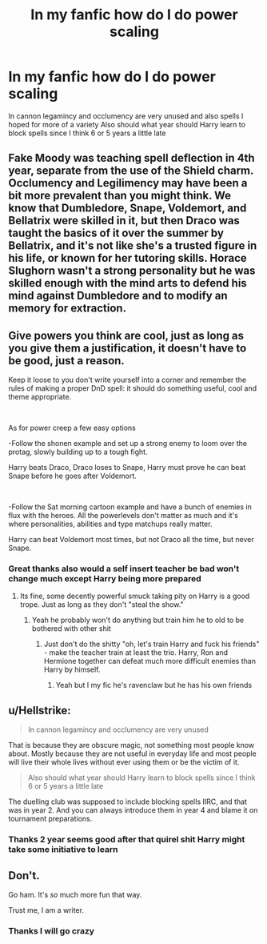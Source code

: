 #+TITLE: In my fanfic how do I do power scaling

* In my fanfic how do I do power scaling
:PROPERTIES:
:Author: hashirama0cells
:Score: 4
:DateUnix: 1589587641.0
:DateShort: 2020-May-16
:FlairText: Discussion
:END:
In cannon legamincy and occlumency are very unused and also spells I hoped for more of a variety Also should what year should Harry learn to block spells since I think 6 or 5 years a little late


** Fake Moody was teaching spell deflection in 4th year, separate from the use of the Shield charm. Occlumency and Legilimency may have been a bit more prevalent than you might think. We know that Dumbledore, Snape, Voldemort, and Bellatrix were skilled in it, but then Draco was taught the basics of it over the summer by Bellatrix, and it's not like she's a trusted figure in his life, or known for her tutoring skills. Horace Slughorn wasn't a strong personality but he was skilled enough with the mind arts to defend his mind against Dumbledore and to modify an memory for extraction.
:PROPERTIES:
:Author: wordhammer
:Score: 6
:DateUnix: 1589588159.0
:DateShort: 2020-May-16
:END:


** Give powers you think are cool, just as long as you give them a justification, it doesn't have to be good, just a reason.

Keep it loose to you don't write yourself into a corner and remember the rules of making a proper DnD spell: it should do something useful, cool and theme appropriate.

​

As for power creep a few easy options

-Follow the shonen example and set up a strong enemy to loom over the protag, slowly building up to a tough fight.

Harry beats Draco, Draco loses to Snape, Harry must prove he can beat Snape before he goes after Voldemort.

​

-Follow the Sat morning cartoon example and have a bunch of enemies in flux with the heroes. All the powerlevels don't matter as much and it's where personalities, abilities and type matchups really matter.

Harry can beat Voldemort most times, but not Draco all the time, but never Snape.
:PROPERTIES:
:Author: SmittyPolk
:Score: 2
:DateUnix: 1589591839.0
:DateShort: 2020-May-16
:END:

*** Great thanks also would a self insert teacher be bad won't change much except Harry being more prepared
:PROPERTIES:
:Author: hashirama0cells
:Score: 3
:DateUnix: 1589594039.0
:DateShort: 2020-May-16
:END:

**** Its fine, some decently powerful smuck taking pity on Harry is a good trope. Just as long as they don't "steal the show."
:PROPERTIES:
:Author: SmittyPolk
:Score: 2
:DateUnix: 1589594553.0
:DateShort: 2020-May-16
:END:

***** Yeah he probably won't do anything but train him he to old to be bothered with other shit
:PROPERTIES:
:Author: hashirama0cells
:Score: 2
:DateUnix: 1589594800.0
:DateShort: 2020-May-16
:END:

****** Just don't do the shitty "oh, let's train Harry and fuck his friends" - make the teacher train at least the trio. Harry, Ron and Hermione together can defeat much more difficult enemies than Harry by himself.
:PROPERTIES:
:Author: Starfox5
:Score: 1
:DateUnix: 1589611752.0
:DateShort: 2020-May-16
:END:

******* Yeah but I my fic he's ravenclaw but he has his own friends
:PROPERTIES:
:Author: hashirama0cells
:Score: 1
:DateUnix: 1589615008.0
:DateShort: 2020-May-16
:END:


** u/Hellstrike:
#+begin_quote
  In cannon legamincy and occlumency are very unused
#+end_quote

That is because they are obscure magic, not something most people know about. Mostly because they are not useful in everyday life and most people will live their whole lives without ever using them or be the victim of it.

#+begin_quote
  Also should what year should Harry learn to block spells since I think 6 or 5 years a little late
#+end_quote

The duelling club was supposed to include blocking spells IIRC, and that was in year 2. And you can always introduce them in year 4 and blame it on tournament preparations.
:PROPERTIES:
:Author: Hellstrike
:Score: 1
:DateUnix: 1589588124.0
:DateShort: 2020-May-16
:END:

*** Thanks 2 year seems good after that quirel shit Harry might take some initiative to learn
:PROPERTIES:
:Author: hashirama0cells
:Score: 2
:DateUnix: 1589588279.0
:DateShort: 2020-May-16
:END:


** Don't.

Go ham. It's /so/ much more fun that way.

Trust me, I am a writer.
:PROPERTIES:
:Author: NotAHero101
:Score: 1
:DateUnix: 1589665572.0
:DateShort: 2020-May-17
:END:

*** Thanks I will go crazy
:PROPERTIES:
:Author: hashirama0cells
:Score: 2
:DateUnix: 1589665705.0
:DateShort: 2020-May-17
:END:
